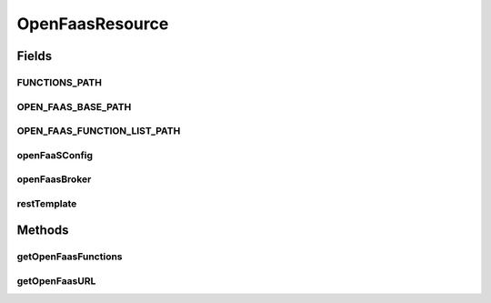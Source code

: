 .. java:import:: io.github.ust.mico.core.broker OpenFaasBroker

.. java:import:: io.github.ust.mico.core.configuration OpenFaaSConfig

.. java:import:: io.github.ust.mico.core.dto.response ExternalUrlDTO

.. java:import:: io.github.ust.mico.core.exception KubernetesResourceException

.. java:import:: io.github.ust.mico.core.util RestTemplates

.. java:import:: lombok.extern.slf4j Slf4j

.. java:import:: org.springframework.beans.factory.annotation Autowired

.. java:import:: org.springframework.beans.factory.annotation Qualifier

.. java:import:: org.springframework.hateoas MediaTypes

.. java:import:: org.springframework.http HttpStatus

.. java:import:: org.springframework.http ResponseEntity

.. java:import:: org.springframework.web.bind.annotation GetMapping

.. java:import:: org.springframework.web.bind.annotation RequestMapping

.. java:import:: org.springframework.web.bind.annotation RestController

.. java:import:: org.springframework.web.client ResourceAccessException

.. java:import:: org.springframework.web.client RestTemplate

.. java:import:: org.springframework.web.server ResponseStatusException

.. java:import:: java.net MalformedURLException

.. java:import:: java.net URL

.. java:import:: java.util Optional

OpenFaasResource
================

.. java:package:: io.github.ust.mico.core.resource
   :noindex:

.. java:type:: @Slf4j @RestController @RequestMapping public class OpenFaasResource

Fields
------
FUNCTIONS_PATH
^^^^^^^^^^^^^^

.. java:field:: public static final String FUNCTIONS_PATH
   :outertype: OpenFaasResource

OPEN_FAAS_BASE_PATH
^^^^^^^^^^^^^^^^^^^

.. java:field:: public static final String OPEN_FAAS_BASE_PATH
   :outertype: OpenFaasResource

OPEN_FAAS_FUNCTION_LIST_PATH
^^^^^^^^^^^^^^^^^^^^^^^^^^^^

.. java:field:: public static final String OPEN_FAAS_FUNCTION_LIST_PATH
   :outertype: OpenFaasResource

openFaaSConfig
^^^^^^^^^^^^^^

.. java:field:: @Autowired  OpenFaaSConfig openFaaSConfig
   :outertype: OpenFaasResource

openFaasBroker
^^^^^^^^^^^^^^

.. java:field:: @Autowired  OpenFaasBroker openFaasBroker
   :outertype: OpenFaasResource

restTemplate
^^^^^^^^^^^^

.. java:field:: @Autowired @Qualifier  RestTemplate restTemplate
   :outertype: OpenFaasResource

Methods
-------
getOpenFaasFunctions
^^^^^^^^^^^^^^^^^^^^

.. java:method:: @GetMapping public ResponseEntity<String> getOpenFaasFunctions()
   :outertype: OpenFaasResource

getOpenFaasURL
^^^^^^^^^^^^^^

.. java:method:: @GetMapping public ResponseEntity<ExternalUrlDTO> getOpenFaasURL()
   :outertype: OpenFaasResource

